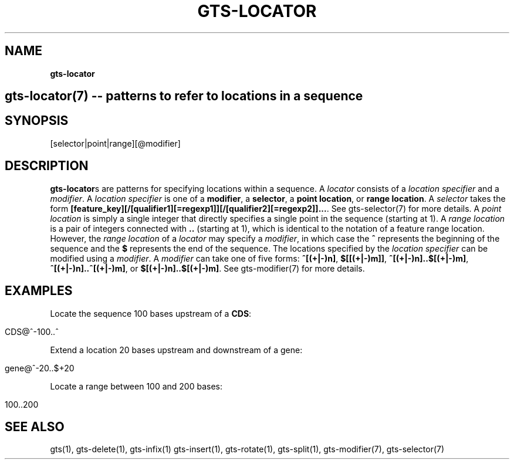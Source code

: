 .\" generated with Ronn/v0.7.3
.\" http://github.com/rtomayko/ronn/tree/0.7.3
.
.TH "GTS\-LOCATOR" "7" "October 2020" "" ""
.
.SH "NAME"
\fBgts\-locator\fR
.
.SH "gts\-locator(7) \-\- patterns to refer to locations in a sequence"
.
.SH "SYNOPSIS"
[selector|point|range][@modifier]
.
.SH "DESCRIPTION"
\fBgts\-locator\fRs are patterns for specifying locations within a sequence\. A \fIlocator\fR consists of a \fIlocation specifier\fR and a \fImodifier\fR\. A \fIlocation specifier\fR is one of a \fBmodifier\fR, a \fBselector\fR, a \fBpoint location\fR, or \fBrange location\fR\. A \fIselector\fR takes the form \fB[feature_key][/[qualifier1][=regexp1]][/[qualifier2][=regexp2]]\.\.\.\fR\. See gts\-selector(7) for more details\. A \fIpoint location\fR is simply a single integer that directly specifies a single point in the sequence (starting at 1)\. A \fIrange location\fR is a pair of integers connected with \fB\.\.\fR (starting at 1), which is identical to the notation of a feature range location\. However, the \fIrange location\fR of a \fIlocator\fR may specify a \fImodifier\fR, in which case the \fB^\fR represents the beginning of the sequence and the \fB$\fR represents the end of the sequence\. The locations specified by the \fIlocation specifier\fR can be modified using a \fImodifier\fR\. A \fImodifier\fR can take one of five forms: \fB^[(+|\-)n]\fR, \fB$[[(+|\-)m]]\fR, \fB^[(+|\-)n]\.\.$[(+|\-)m]\fR, \fB^[(+|\-)n]\.\.^[(+|\-)m]\fR, or \fB$[(+|\-)n]\.\.$[(+|\-)m]\fR\. See gts\-modifier(7) for more details\.
.
.SH "EXAMPLES"
Locate the sequence 100 bases upstream of a \fBCDS\fR:
.
.IP "" 4
.
.nf

CDS@^\-100\.\.^
.
.fi
.
.IP "" 0
.
.P
Extend a location 20 bases upstream and downstream of a gene:
.
.IP "" 4
.
.nf

gene@^\-20\.\.$+20
.
.fi
.
.IP "" 0
.
.P
Locate a range between 100 and 200 bases:
.
.IP "" 4
.
.nf

100\.\.200
.
.fi
.
.IP "" 0
.
.SH "SEE ALSO"
gts(1), gts\-delete(1), gts\-infix(1) gts\-insert(1), gts\-rotate(1), gts\-split(1), gts\-modifier(7), gts\-selector(7)
